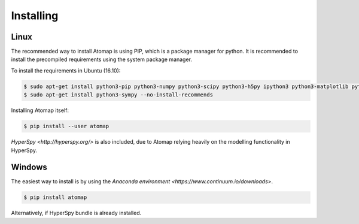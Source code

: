 .. _install:

==========
Installing
==========

Linux
-----

The recommended way to install Atomap is using PIP, which is a package manager for python.
It is recommended to install the precompiled requirements using the system package manager.

To install the requirements in Ubuntu (16.10):

.. code-block:: bash

    $ sudo apt-get install python3-pip python3-numpy python3-scipy python3-h5py ipython3 python3-matplotlib python3-natsort python3-sklearn python3-dill python3-ipython-genutils python3-skimage
    $ sudo apt-get install python3-sympy --no-install-recommends

Installing Atomap itself:

.. code-block:: bash

    $ pip install --user atomap

`HyperSpy <http://hyperspy.org/>` is also included, due to Atomap relying heavily on the modelling functionality in HyperSpy.

Windows
-------

The easiest way to install is by using the `Anaconda environment <https://www.continuum.io/downloads>`.

.. code-block:: bash

    $ pip install atomap

Alternatively, if HyperSpy bundle is already installed.
